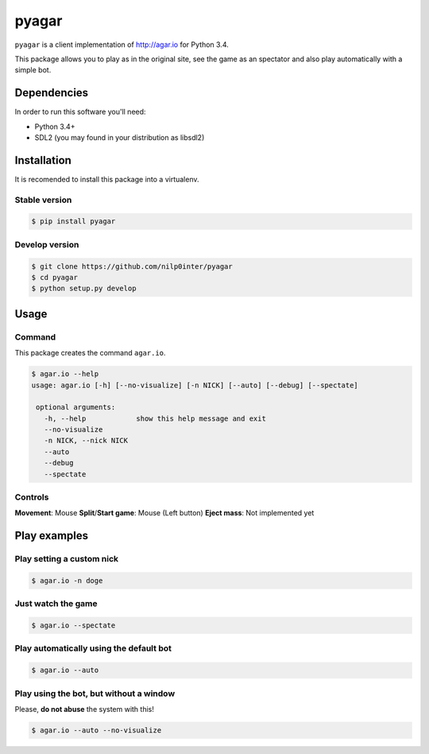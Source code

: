 pyagar
======

``pyagar`` is a client implementation of http://agar.io for Python 3.4.

This package allows you to play as in the original site, see the game as
an spectator and also play automatically with a simple bot.

.. image:: docs/images/shot.png
   :alt: Screenshot
   :align: center


Dependencies
------------

In order to run this software you'll need:

- Python 3.4+
- SDL2 (you may found in your distribution as libsdl2)


Installation
------------

It is recomended to install this package into a virtualenv.


Stable version
~~~~~~~~~~~~~~

.. code-block:: bash

   $ pip install pyagar


Develop version
~~~~~~~~~~~~~~~

.. code-block:: bash

   $ git clone https://github.com/nilp0inter/pyagar
   $ cd pyagar
   $ python setup.py develop


Usage
-----

Command
~~~~~~~

This package creates the command ``agar.io``.

.. code-block:: bash

   $ agar.io --help
   usage: agar.io [-h] [--no-visualize] [-n NICK] [--auto] [--debug] [--spectate]

    optional arguments:
      -h, --help            show this help message and exit
      --no-visualize
      -n NICK, --nick NICK
      --auto
      --debug
      --spectate

Controls
~~~~~~~~

**Movement**: Mouse
**Split**/**Start game**: Mouse (Left button)
**Eject mass**: Not implemented yet

Play examples
-------------

Play setting a custom nick
~~~~~~~~~~~~~~~~~~~~~~~~~~

.. code-block:: bash

   $ agar.io -n doge


Just watch the game
~~~~~~~~~~~~~~~~~~~

.. code-block:: bash

   $ agar.io --spectate


Play automatically using the default bot
~~~~~~~~~~~~~~~~~~~~~~~~~~~~~~~~~~~~~~~~

.. code-block:: bash

   $ agar.io --auto


Play using the bot, but without a window
~~~~~~~~~~~~~~~~~~~~~~~~~~~~~~~~~~~~~~~~

Please, **do not abuse** the system with this!

.. code-block:: bash

   $ agar.io --auto --no-visualize
